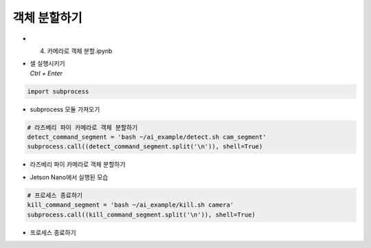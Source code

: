 ===================
객체 분할하기
===================


-   4. 카메라로 객체 분할.ipynb
-   | 셀 실행시키기
    | `Ctrl + Enter`

.. image:: ../../images/obj_seg1.png


.. code-block:: python

    import subprocess

-   subprocess 모듈 가져오기


.. code-block:: python

    # 라즈베리 파이 카메라로 객체 분할하기
    detect_command_segment = 'bash ~/ai_example/detect.sh cam_segment'
    subprocess.call((detect_command_segment.split('\n')), shell=True)


-   라즈베리 파이 카메라로 객체 분할하기

.. image:: ../../images/obk_seg2.png


-   Jetson Nano에서 실행된 모습

.. code-block:: python

    # 프로세스 종료하기
    kill_command_segment = 'bash ~/ai_example/kill.sh camera'
    subprocess.call((kill_command_segment.split('\n')), shell=True)

-   프로세스 종료하기